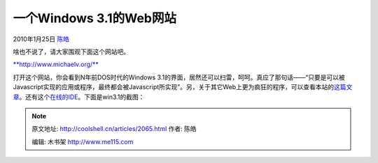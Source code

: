 .. _articles2065:

一个Windows 3.1的Web网站
========================

2010年1月25日 `陈皓 <http://coolshell.cn/articles/author/haoel>`__

啥也不说了，请大家围观下面这个网站吧。

`**http://www.michaelv.org/** <http://www.michaelv.org/>`__

打开这个网站，你会看到N年前DOS时代的Windows
3.1的界面，居然还可以扫雷，呵呵。真应了那句话——“只要是可以被Javascript实现的应用或程序，最终都会被Javascript所实现”。另，关于其它Web上更为疯狂的程序，可以查看本站的\ `这篇文章 <http://coolshell.cn/articles/1932.html>`__\ 。还有这个\ `在线的IDE <http://coolshell.cn/articles/1883.html>`__\ 。下面是win3.1的截图：

|image0| 

.. |image0| image:: /coolshell/static/20140922105047346000.jpg
   :target: http://coolshell.cn//wp-content/uploads/2010/01/Win32web.jpg
.. |image7| image:: /coolshell/static/20140922105047706000.jpg

.. note::
    原文地址: http://coolshell.cn/articles/2065.html 
    作者: 陈皓 

    编辑: 木书架 http://www.me115.com
